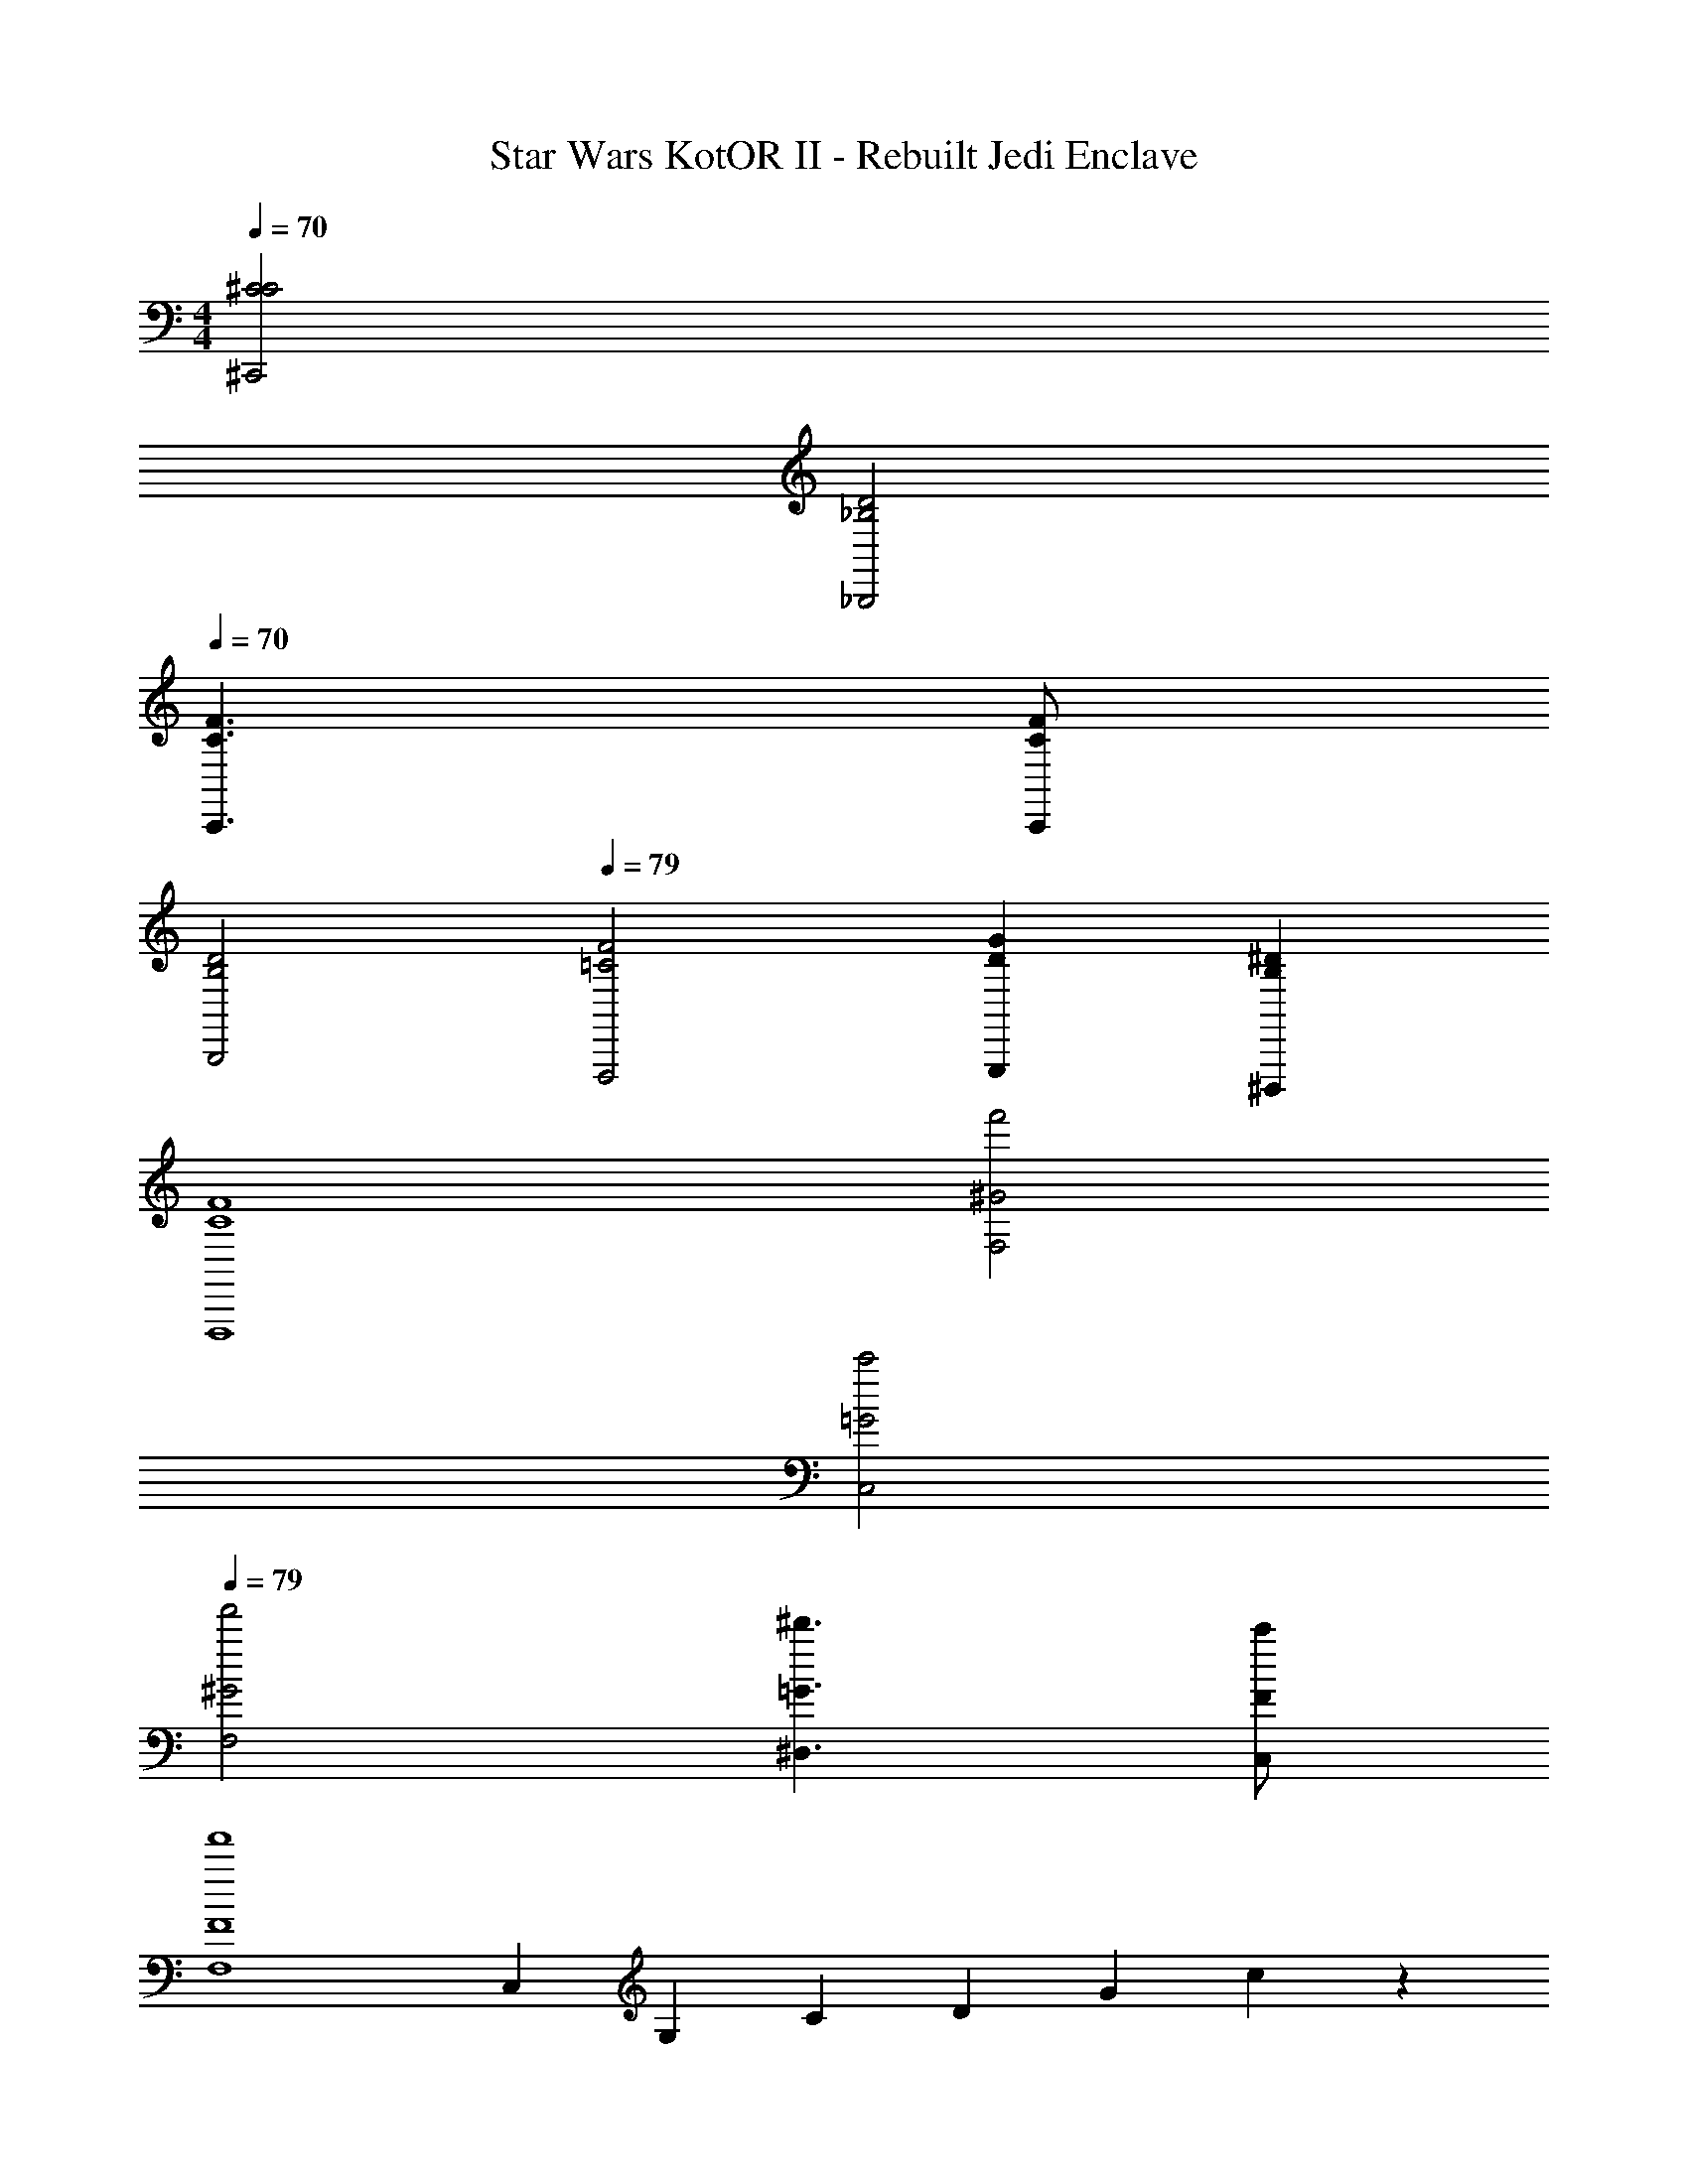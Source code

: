 X: 1
T: Star Wars KotOR II - Rebuilt Jedi Enclave
Z: ABC Generated by Starbound Composer v0.8.7
L: 1/4
M: 4/4
Q: 1/4=70
K: C
[^C2C2^C,,2] 
Q: 1/4=31
[D2_B,2_B,,,2] 
Q: 1/4=70
[F3/C3/C,,3/] [F/C/C,,/] 
Q: 1/4=31
[D2B,2B,,,2] 
Q: 1/4=79
[F2=C2F,,,2] [GDG,,,] [^DB,^D,,,] 
[F4C4F,,,4] 
[f'2^G2F,2] 
Q: 1/4=35
[c'2=G2C,2] 
Q: 1/4=79
[f'2^G2F,2] [^d'3/=G3/^D,3/] [c'/F/C,/] 
[zf'4F4F,4] C,/3 G,/3 C/3 D/3 G/3 c/3 z 
[F2^G,,,2f2^G2^G,,2] [D3/^d3/=G3/B,,,2_B,,2] [^C/^c/F/] 
[z2=C4F,,,4=c4F4F,,4] A,/8 A,/8 A,/8 A,/8 A,/9 z/72 A,/8 A,3/28 z/56 A,/8 A,/9 A,/9 z/36 A,3/28 A,25/224 z/32 A,3/28 z/252 A,/9 A,17/126 A,25/224 z/32 
Q: 1/4=85
[A,/^C2C2C,,2_b4_b'4] z3/ [z3/B,6B,6B,,,6] G,/ 
[B,b4b'4] G,/3 B,/3 =D/3 G,/4 B,/4 C/4 F/4 ^G/4 B/4 d/4 g/4 
[C3/C3/C,,3/b4b'4] [C/C/C,,/] [z2B,6B,6B,,,6] 
[b4b'4] 
[^g2B,2G2B,,2] [=g2^D2=G2C,2] 
[f2=C2F,,2] [d3/D2G,,2] =d/ 
[c6C6F,,6] z2 
[g/4^c'2F2] =b/4 c'/4 f' z/4 [^g/4=d'4G4] =c'/4 d'/4 g' z9/4 
[=g/4^c'2F2] b/4 c'/4 f' z/4 [^g/4d'4G4] =c'/4 d'/4 g' z9/4 
[f'2^G2F2] [^d'3/=G3/D3/] [^c'/F/^C/] 
[=c'3F3=C3] [^G,G,,,g^GG,] 
[C2=C,,2c'2c''2C2] [z/F,2F,,,2f2f'2F,2] [B,,/C/] [F,/F/] [G,/G/] 
[B,/_B/D,2D,,,2^d2d'2D,2] [^C/^c/] [=C/=c/] [G,/G/] [f'2B,5F,5F,,,5B5F,5f11/] 
f'7/ 
